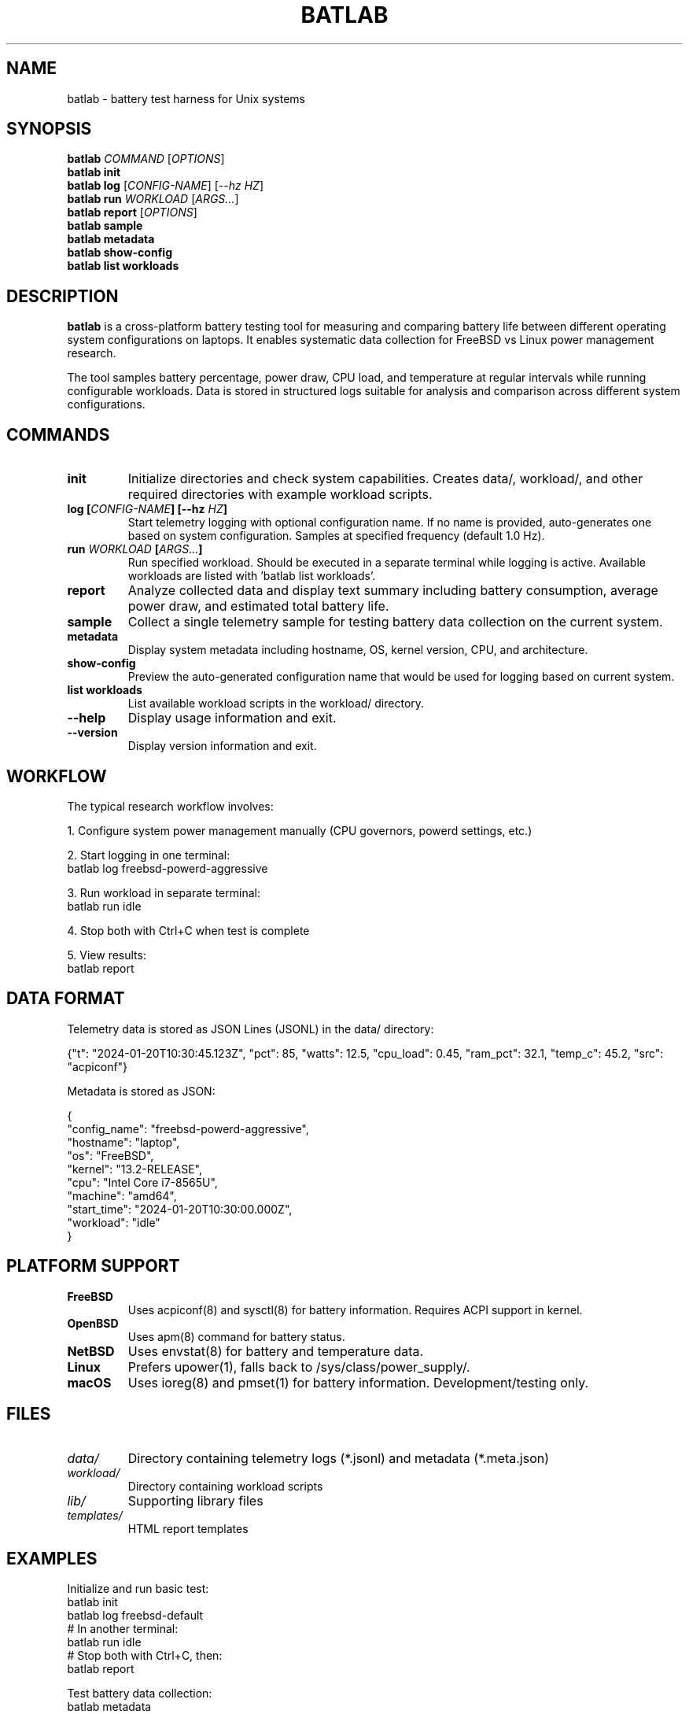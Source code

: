 .TH BATLAB 1 "2024" "batlab 2.0.0" "Battery Test Harness"
.SH NAME
batlab \- battery test harness for Unix systems
.SH SYNOPSIS
.B batlab
.I COMMAND
.RI [ OPTIONS ]
.br
.B batlab
.B init
.br
.B batlab
.B log
.RI [ CONFIG-NAME ]
.RI [ --hz
.IR HZ ]
.br
.B batlab
.B run
.I WORKLOAD
.RI [ ARGS... ]
.br
.B batlab
.B report
.RI [ OPTIONS ]
.br
.B batlab
.B sample
.br
.B batlab
.B metadata
.br
.B batlab
.B show-config
.br
.B batlab
.B list
.B workloads
.SH DESCRIPTION
.B batlab
is a cross-platform battery testing tool for measuring and comparing battery life between different operating system configurations on laptops. It enables systematic data collection for FreeBSD vs Linux power management research.

The tool samples battery percentage, power draw, CPU load, and temperature at regular intervals while running configurable workloads. Data is stored in structured logs suitable for analysis and comparison across different system configurations.
.SH COMMANDS
.TP
.B init
Initialize directories and check system capabilities. Creates data/, workload/, and other required directories with example workload scripts.
.TP
.BI "log [" CONFIG-NAME "] [--hz " HZ ]
Start telemetry logging with optional configuration name. If no name is provided, auto-generates one based on system configuration. Samples at specified frequency (default 1.0 Hz).
.TP
.BI "run " WORKLOAD " [" ARGS... ]
Run specified workload. Should be executed in a separate terminal while logging is active. Available workloads are listed with 'batlab list workloads'.
.TP
.B report
Analyze collected data and display text summary including battery consumption, average power draw, and estimated total battery life.
.TP
.B sample
Collect a single telemetry sample for testing battery data collection on the current system.
.TP
.B metadata
Display system metadata including hostname, OS, kernel version, CPU, and architecture.
.TP
.B show-config
Preview the auto-generated configuration name that would be used for logging based on current system.
.TP
.B list workloads
List available workload scripts in the workload/ directory.
.TP
.B --help
Display usage information and exit.
.TP
.B --version
Display version information and exit.
.SH WORKFLOW
The typical research workflow involves:
.PP
1. Configure system power management manually (CPU governors, powerd settings, etc.)
.PP
2. Start logging in one terminal:
.nf
    batlab log freebsd-powerd-aggressive
.fi
.PP
3. Run workload in separate terminal:
.nf
    batlab run idle
.fi
.PP
4. Stop both with Ctrl+C when test is complete
.PP
5. View results:
.nf
    batlab report
.fi
.SH DATA FORMAT
Telemetry data is stored as JSON Lines (JSONL) in the data/ directory:
.PP
.nf
{"t": "2024-01-20T10:30:45.123Z", "pct": 85, "watts": 12.5, "cpu_load": 0.45, "ram_pct": 32.1, "temp_c": 45.2, "src": "acpiconf"}
.fi
.PP
Metadata is stored as JSON:
.PP
.nf
{
  "config_name": "freebsd-powerd-aggressive",
  "hostname": "laptop",
  "os": "FreeBSD",
  "kernel": "13.2-RELEASE",
  "cpu": "Intel Core i7-8565U",
  "machine": "amd64",
  "start_time": "2024-01-20T10:30:00.000Z",
  "workload": "idle"
}
.fi
.SH PLATFORM SUPPORT
.TP
.B FreeBSD
Uses acpiconf(8) and sysctl(8) for battery information. Requires ACPI support in kernel.
.TP
.B OpenBSD
Uses apm(8) command for battery status.
.TP
.B NetBSD
Uses envstat(8) for battery and temperature data.
.TP
.B Linux
Prefers upower(1), falls back to /sys/class/power_supply/.
.TP
.B macOS
Uses ioreg(8) and pmset(1) for battery information. Development/testing only.
.SH FILES
.TP
.I data/
Directory containing telemetry logs (*.jsonl) and metadata (*.meta.json)
.TP
.I workload/
Directory containing workload scripts
.TP
.I lib/
Supporting library files
.TP
.I templates/
HTML report templates
.SH EXAMPLES
Initialize and run basic test:
.nf
    batlab init
    batlab log freebsd-default
    # In another terminal:
    batlab run idle
    # Stop both with Ctrl+C, then:
    batlab report
.fi
.PP
Test battery data collection:
.nf
    batlab metadata
    batlab sample
.fi
.PP
Compare configurations:
.nf
    batlab log linux-default
    batlab run idle
    # ... later ...
    batlab log freebsd-powerd
    batlab run idle
    batlab report  # Shows comparison
.fi
.SH EXIT STATUS
.B batlab
exits with status 0 on success, non-zero on error.
.SH SEE ALSO
.BR batlab-graph (1),
.BR batlab-report (1),
.BR acpiconf (8),
.BR apm (8),
.BR envstat (8),
.BR upower (1),
.BR sysctl (8)
.SH AUTHOR
Written for FreeBSD vs Linux battery life research.
.SH REPORTING BUGS
Report bugs to the project repository.

